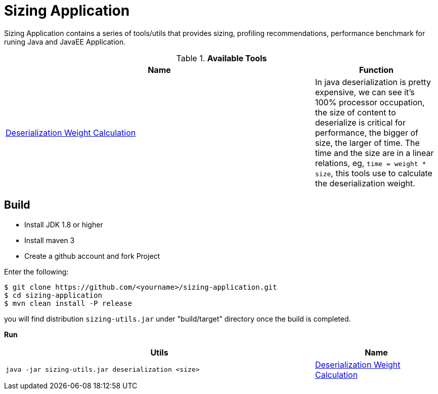 = Sizing Application

Sizing Application contains a series of tools/utils that provides sizing, profiling recommendations, performance benchmark for runing Java and JavaEE Application.


.*Available Tools*
[cols="5a,2"]
|===
|Name |Function 

|link:deserialization-regression.adoc[Deserialization Weight Calculation]
|In java deserialization is pretty expensive, we can see it’s 100% processor occupation, the size of content to deserialize is critical for performance, the bigger of size, the larger of time. The time and the size are in a linear relations, eg, `time = weight * size`, this tools use to calculate the deserialization weight.
|===



== Build

* Install JDK 1.8 or higher
* Install maven 3
* Create a github account and fork Project

Enter the following:

----
$ git clone https://github.com/<yourname>/sizing-application.git
$ cd sizing-application
$ mvn clean install -P release
----

you will find distribution `sizing-utils.jar` under "build/target" directory once the build is completed.


**Run**

[cols="5a,2"]
|===
|Utils |Name 

|
[source,java]
----
java -jar sizing-utils.jar deserialization <size>
----
|link:deserialization-regression.adoc[Deserialization Weight Calculation]
|===

